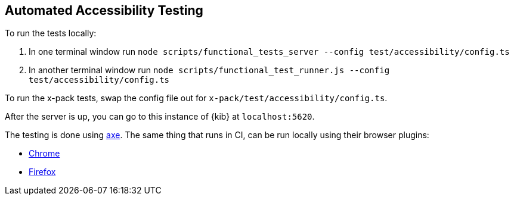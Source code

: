 [[development-accessibility-tests]]
== Automated Accessibility Testing

To run the tests locally:

[arabic]
. In one terminal window run
`node scripts/functional_tests_server --config test/accessibility/config.ts`
. In another terminal window run
`node scripts/functional_test_runner.js --config test/accessibility/config.ts`

To run the x-pack tests, swap the config file out for
`x-pack/test/accessibility/config.ts`.

After the server is up, you can go to this instance of {kib} at
`localhost:5620`.

The testing is done using https://github.com/dequelabs/axe-core[axe].
The same thing that runs in CI, can be run locally using their browser
plugins:

* https://chrome.google.com/webstore/detail/axe-web-accessibility-tes/lhdoppojpmngadmnindnejefpokejbdd?hl=en-US[Chrome]
* https://addons.mozilla.org/en-US/firefox/addon/axe-devtools/[Firefox]
